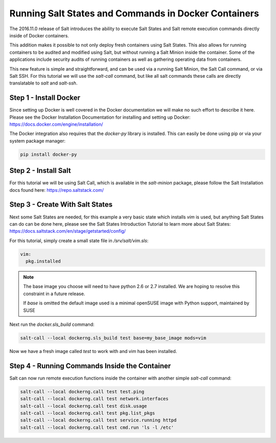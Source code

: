 .. _docker-sls:

=====================================================
Running Salt States and Commands in Docker Containers
=====================================================

The 2016.11.0 release of Salt introduces the ability to execute Salt States
and Salt remote execution commands directly inside of Docker containers.

This addition makes it possible to not only deploy fresh containers using
Salt States. This also allows for running containers to be audited and
modified using Salt, but without running a Salt Minion inside the container.
Some of the applications include security audits of running containers as
well as gathering operating data from containers.

This new feature is simple and straightforward, and can be used via a running
Salt Minion, the Salt Call command, or via Salt SSH. For this tutorial we will
use the `salt-call` command, but like all salt commands these calls are
directly translatable to `salt` and `salt-ssh`.

Step 1 - Install Docker
=======================

Since setting up Docker is well covered in the Docker documentation we will
make no such effort to describe it here. Please see the Docker Installation 
Documentation for installing and setting up Docker:
https://docs.docker.com/engine/installation/

The Docker integration also requires that the `docker-py` library is installed.
This can easily be done using pip or via your system package manager:

.. code-block:: bash

    pip install docker-py

Step 2 - Install Salt
=====================

For this tutorial we will be using Salt Call, which is available in the
`salt-minion` package, please follow the Salt Installation docs found here:
https://repo.saltstack.com/

Step 3 - Create With Salt States
================================

Next some Salt States are needed, for this example a very basic state which
installs `vim` is used, but anything Salt States can do can be done here,
please see the Salt States Introduction Tutorial to learn more about Salt
States:
https://docs.saltstack.com/en/stage/getstarted/config/

For this tutorial, simply create a small state file in `/srv/salt/vim.sls`:

.. code-block:: yaml

    vim:
      pkg.installed

.. note::

    The base image you choose will need to have python 2.6 or 2.7 installed.
    We are hoping to resolve this constraint in a future release.

    If `base` is omitted the default image used is a minimal openSUSE
    image with Python support, maintained by SUSE

Next run the `docker.sls_build` command:

.. code-block:: bash

    salt-call --local dockerng.sls_build test base=my_base_image mods=vim

Now we have a fresh image called `test` to work with and vim has been
installed.

Step 4 - Running Commands Inside the Container
==============================================

Salt can now run remote execution functions inside the container with another
simple `salt-call` command:

.. code-block:: bash

    salt-call --local dockerng.call test test.ping
    salt-call --local dockerng.call test network.interfaces
    salt-call --local dockerng.call test disk.usage
    salt-call --local dockerng.call test pkg.list_pkgs
    salt-call --local dockerng.call test service.running httpd
    salt-call --local dockerng.call test cmd.run 'ls -l /etc'
